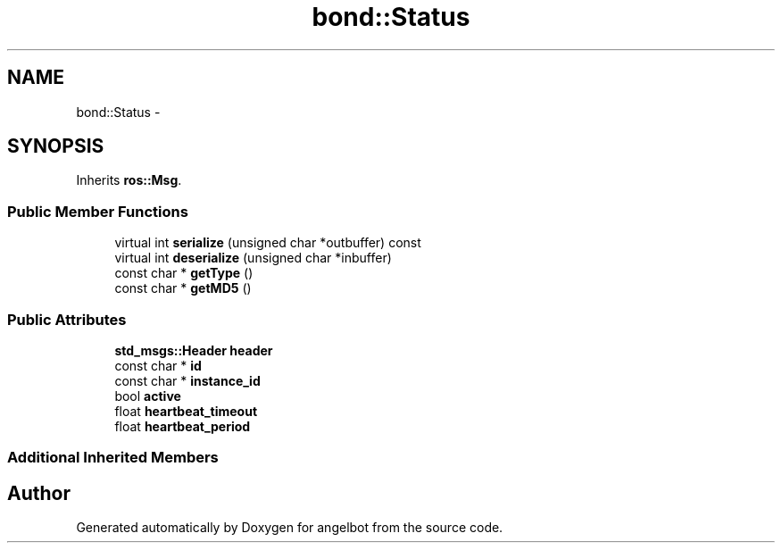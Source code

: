 .TH "bond::Status" 3 "Sat Jul 9 2016" "angelbot" \" -*- nroff -*-
.ad l
.nh
.SH NAME
bond::Status \- 
.SH SYNOPSIS
.br
.PP
.PP
Inherits \fBros::Msg\fP\&.
.SS "Public Member Functions"

.in +1c
.ti -1c
.RI "virtual int \fBserialize\fP (unsigned char *outbuffer) const "
.br
.ti -1c
.RI "virtual int \fBdeserialize\fP (unsigned char *inbuffer)"
.br
.ti -1c
.RI "const char * \fBgetType\fP ()"
.br
.ti -1c
.RI "const char * \fBgetMD5\fP ()"
.br
.in -1c
.SS "Public Attributes"

.in +1c
.ti -1c
.RI "\fBstd_msgs::Header\fP \fBheader\fP"
.br
.ti -1c
.RI "const char * \fBid\fP"
.br
.ti -1c
.RI "const char * \fBinstance_id\fP"
.br
.ti -1c
.RI "bool \fBactive\fP"
.br
.ti -1c
.RI "float \fBheartbeat_timeout\fP"
.br
.ti -1c
.RI "float \fBheartbeat_period\fP"
.br
.in -1c
.SS "Additional Inherited Members"


.SH "Author"
.PP 
Generated automatically by Doxygen for angelbot from the source code\&.
